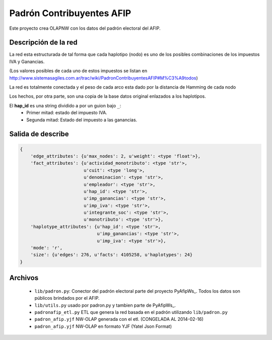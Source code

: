 Padrón  Contribuyentes AFIP
===========================

Este proyecto crea OLAPNW con los datos del padrón electoral del AFIP.

Descripción de la red
---------------------

La red esta estructurada de tal forma que cada haplotipo (nodo) es uno de los
posibles combinaciones de los impuestos IVA y Ganancias.

(Los valores posibles de cada uno de estos impuestos se listan en
http://www.sistemasagiles.com.ar/trac/wiki/PadronContribuyentesAFIP#M%C3%A9todos)

La red es totalmente conectada y el peso de cada arco esta dado por la distancia
de Hamming de cada nodo

Los hechos, por otra parte, son una copia de la base datos original enlazados
a los haplotipos.

El **hap_id** es una string dividido a por un guion bajo ``_``:
    - Primer mitad: estado del impuesto IVA.
    - Segunda mitad: Estado del impuesto a las ganancias.



Salida de describe
------------------

.. code-block:: python

    {
        'edge_attributes': {u'max_nodes': 2, u'weight': <type 'float'>},
        'fact_attributes': {u'actividad_monotributo': <type 'str'>,
                            u'cuit': <type 'long'>,
                            u'denominacion': <type 'str'>,
                            u'empleador': <type 'str'>,
                            u'hap_id': <type 'str'>,
                            u'imp_ganancias': <type 'str'>,
                            u'imp_iva': <type 'str'>,
                            u'integrante_soc': <type 'str'>,
                            u'monotributo': <type 'str'>},
        'haplotype_attributes': {u'hap_id': <type 'str'>,
                                 u'imp_ganancias': <type 'str'>,
                                 u'imp_iva': <type 'str'>},
        'mode': 'r',
        'size': {u'edges': 276, u'facts': 4105258, u'haplotypes': 24}
    }


Archivos
--------

    - ``lib/padron.py``: Conector del padrón electoral parte del proyecto
      PyAfipWs_. Todos los datos son públicos brindados por el AFIP.
    - ``lib/utils.py`` usado por padron.py y tambien parte de PyAfipWs_.
    - ``padronafip_etl.py`` ETL que genera la red basada en el padrón utilizando
      ``lib/padron.py``
    - ``padron_afip.yjf`` NW-OLAP generada con el etl. (CONGELADA AL 2014-02-16)
    - ``padron_afip.yjf`` NW-OLAP en formato YJF (Yatel Json Format)



.. _ PyAfipWs: http://www.sistemasagiles.com.ar/trac/wiki/PyAfipWs

